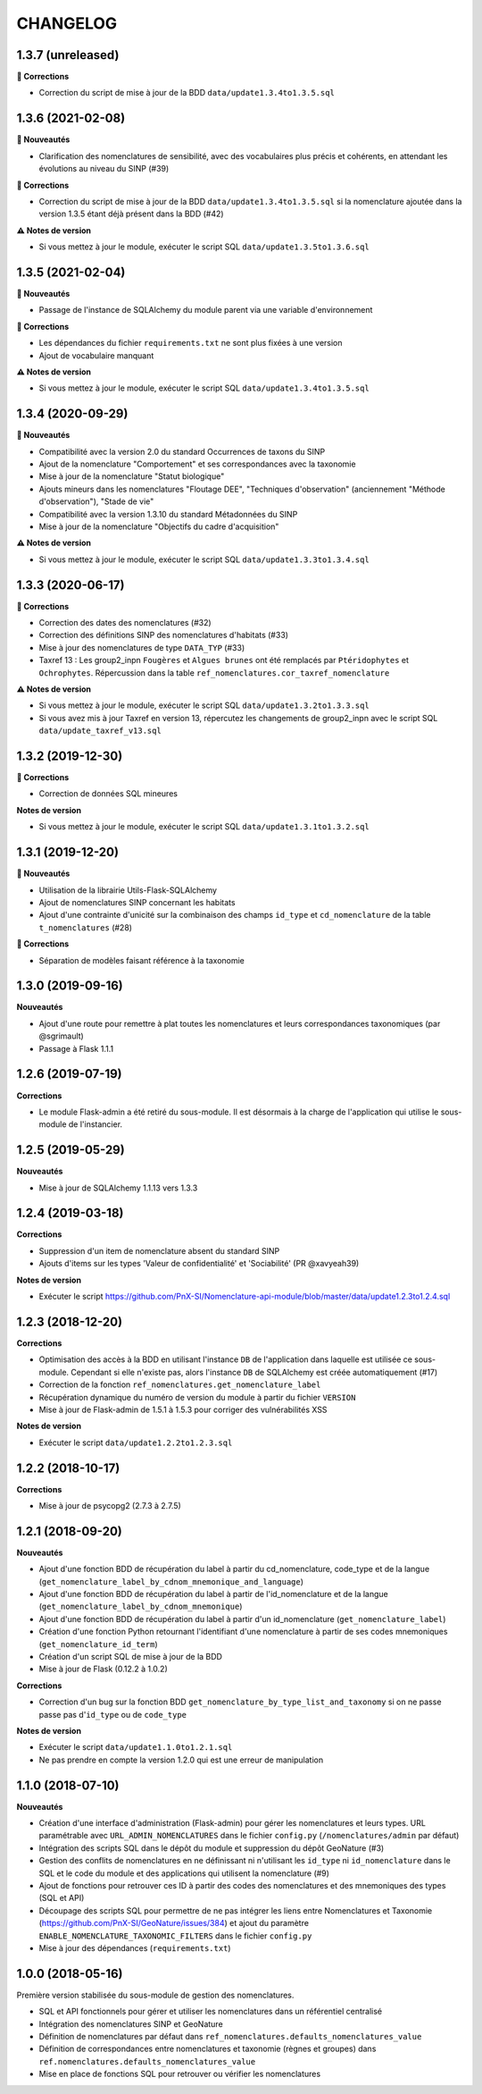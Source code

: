 =========
CHANGELOG
=========

1.3.7 (unreleased)
------------------

**🐛 Corrections**

* Correction du script de mise à jour de la BDD ``data/update1.3.4to1.3.5.sql``

1.3.6 (2021-02-08)
------------------

**🚀 Nouveautés**

* Clarification des nomenclatures de sensibilité, avec des vocabulaires plus précis et cohérents, en attendant les évolutions au niveau du SINP (#39)

**🐛 Corrections**

* Correction du script de mise à jour de la BDD ``data/update1.3.4to1.3.5.sql`` si la nomenclature ajoutée dans la version 1.3.5 étant déjà présent dans la BDD (#42)

**⚠️ Notes de version**

* Si vous mettez à jour le module, exécuter le script SQL ``data/update1.3.5to1.3.6.sql``

1.3.5 (2021-02-04)
------------------

**🚀 Nouveautés**

* Passage de l'instance de SQLAlchemy du module parent via une variable d'environnement

**🐛 Corrections**

* Les dépendances du fichier ``requirements.txt`` ne sont plus fixées à une version
* Ajout de vocabulaire manquant

**⚠️ Notes de version**

* Si vous mettez à jour le module, exécuter le script SQL ``data/update1.3.4to1.3.5.sql``

1.3.4 (2020-09-29)
------------------

**🚀 Nouveautés**

* Compatibilité avec la version 2.0 du standard Occurrences de taxons du SINP
* Ajout de la nomenclature "Comportement" et ses correspondances avec la taxonomie
* Mise à jour de la nomenclature "Statut biologique"
* Ajouts mineurs dans les nomenclatures "Floutage DEE", "Techniques d'observation" (anciennement "Méthode d'observation"), "Stade de vie"
* Compatibilité avec la version 1.3.10 du standard Métadonnées du SINP
* Mise à jour de la nomenclature "Objectifs du cadre d'acquisition"

**⚠️ Notes de version**

* Si vous mettez à jour le module, exécuter le script SQL ``data/update1.3.3to1.3.4.sql``

1.3.3 (2020-06-17)
------------------

**🐛 Corrections**

* Correction des dates des nomenclatures (#32)
* Correction des définitions SINP des nomenclatures d'habitats (#33)
* Mise à jour des nomenclatures de type ``DATA_TYP`` (#33)
* Taxref 13 : Les group2_inpn ``Fougères`` et ``Algues brunes`` ont été remplacés par ``Ptéridophytes`` et ``Ochrophytes``. Répercussion dans la table ``ref_nomenclatures.cor_taxref_nomenclature``

**⚠️ Notes de version**

* Si vous mettez à jour le module, exécuter le script SQL ``data/update1.3.2to1.3.3.sql``
* Si vous avez mis à jour Taxref en version 13, répercutez les changements de group2_inpn avec le script SQL ``data/update_taxref_v13.sql``

1.3.2 (2019-12-30)
------------------

**🐛 Corrections**

* Correction de données SQL mineures

**Notes de version**

* Si vous mettez à jour le module, exécuter le script SQL ``data/update1.3.1to1.3.2.sql``

1.3.1 (2019-12-20)
------------------

**🚀 Nouveautés**

* Utilisation de la librairie Utils-Flask-SQLAlchemy 
* Ajout de nomenclatures SINP concernant les habitats
* Ajout d'une contrainte d'unicité sur la combinaison des champs ``id_type`` et ``cd_nomenclature`` de la table ``t_nomenclatures`` (#28)

**🐛 Corrections**

* Séparation de modèles faisant référence à la taxonomie

1.3.0 (2019-09-16)
------------------

**Nouveautés**

* Ajout d'une route pour remettre à plat toutes les nomenclatures et leurs correspondances taxonomiques (par @sgrimault)
* Passage à Flask 1.1.1

1.2.6 (2019-07-19)
------------------

**Corrections**

* Le module Flask-admin a été retiré du sous-module. Il est désormais à la charge de l'application qui utilise le sous-module de l'instancier.

1.2.5 (2019-05-29)
------------------

**Nouveautés**

* Mise à jour de SQLAlchemy 1.1.13 vers 1.3.3

1.2.4 (2019-03-18)
------------------

**Corrections**

* Suppression d'un item de nomenclature absent du standard SINP
* Ajouts d'items sur les types 'Valeur de confidentialité' et 'Sociabilité' (PR @xavyeah39)

**Notes de version**

* Exécuter le script https://github.com/PnX-SI/Nomenclature-api-module/blob/master/data/update1.2.3to1.2.4.sql

1.2.3 (2018-12-20)
------------------

**Corrections**

* Optimisation des accès à la BDD en utilisant l'instance ``DB`` de l'application dans laquelle est utilisée ce sous-module. Cependant si elle n'existe pas, alors l'instance ``DB`` de SQLAlchemy est créée automatiquement (#17)
* Correction de la fonction ``ref_nomenclatures.get_nomenclature_label``
* Récupération dynamique du numéro de version du module à partir du fichier ``VERSION``
* Mise à jour de Flask-admin de 1.5.1 à 1.5.3 pour corriger des vulnérabilités XSS

**Notes de version**

* Exécuter le script ``data/update1.2.2to1.2.3.sql``

1.2.2 (2018-10-17)
------------------

**Corrections**

* Mise à jour de psycopg2 (2.7.3 à 2.7.5)

1.2.1 (2018-09-20)
------------------

**Nouveautés**

* Ajout d'une fonction BDD de récupération du label à partir du cd_nomenclature, code_type et de la langue (``get_nomenclature_label_by_cdnom_mnemonique_and_language``)
* Ajout d'une fonction BDD de récupération du label à partir de l'id_nomenclature et de la langue (``get_nomenclature_label_by_cdnom_mnemonique``)
* Ajout d'une fonction BDD de récupération du label à partir d'un id_nomenclature (``get_nomenclature_label``)
* Création d'une fonction Python retournant l'identifiant d'une nomenclature à partir de ses codes mnemoniques (``get_nomenclature_id_term``)
* Création d'un script SQL de mise à jour de la BDD
* Mise à jour de Flask (0.12.2 à 1.0.2)

**Corrections**

* Correction d'un bug sur la fonction BDD ``get_nomenclature_by_type_list_and_taxonomy`` si on ne passe passe pas d'``id_type`` ou de ``code_type``

**Notes de version**

* Exécuter le script ``data/update1.1.0to1.2.1.sql``
* Ne pas prendre en compte la version 1.2.0 qui est une erreur de manipulation

1.1.0 (2018-07-10)
------------------

**Nouveautés**

* Création d'une interface d'administration (Flask-admin) pour gérer les nomenclatures et leurs types. URL paramétrable avec ``URL_ADMIN_NOMENCLATURES`` dans le fichier ``config.py`` (``/nomenclatures/admin`` par défaut)
* Intégration des scripts SQL dans le dépôt du module et suppression du dépôt GeoNature (#3)
* Gestion des conflits de nomenclatures en ne définissant ni n'utilisant les ``id_type`` ni ``id_nomenclature`` dans le SQL et le code du module et des applications qui utilisent la nomenclature (#9) 
* Ajout de fonctions pour retrouver ces ID à partir des codes des nomenclatures et des mnemoniques des types (SQL et API)
* Découpage des scripts SQL pour permettre de ne pas intégrer les liens entre Nomenclatures et Taxonomie (https://github.com/PnX-SI/GeoNature/issues/384) et ajout du paramètre ``ENABLE_NOMENCLATURE_TAXONOMIC_FILTERS`` dans le fichier ``config.py``
* Mise à jour des dépendances (``requirements.txt``)


1.0.0 (2018-05-16)
------------------

Première version stabilisée du sous-module de gestion des nomenclatures.

* SQL et API fonctionnels pour gérer et utiliser les nomenclatures dans un référentiel centralisé
* Intégration des nomenclatures SINP et GeoNature
* Définition de nomenclatures par défaut dans ``ref_nomenclatures.defaults_nomenclatures_value``
* Définition de correspondances entre nomenclatures et taxonomie (règnes et groupes) dans ``ref.nomenclatures.defaults_nomenclatures_value``
* Mise en place de fonctions SQL pour retrouver ou vérifier les nomenclatures

